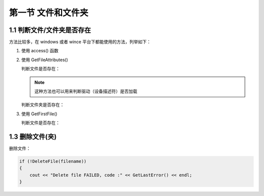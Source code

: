 第一节 文件和文件夹
===================

1.1 判断文件/文件夹是否存在
---------------------------

方法比较多，在 windows 或者 wince 平台下都能使用的方法，列举如下：

1. 使用 access() 函数
2. 使用 GetFileAttributes()
   
   判断文件是否存在：

   .. code-block:: C++
       :linenos:

       wchar_t* path = L"D:\\1.txt";

       if (GetFileAttributes(path) == 0xFFFFFFFF)
       {
           std::wcout << L"File " << path << L"not exist" << endl;
       }

   .. note:: 这种方法也可以用来判断驱动（设备描述符）是否加载
    
   判断文件夹是否存在：

   .. code-block:: C++
       :linenos:

       wchar_t* path = L"D:\\tmp\";

       if (GetFileAttributes(path) == 0xFFFFFFFF)
       {
           std::wcout << L"Directory " << path << L"not exist" << endl;
       }

3. 使用 GetFirstFile()

   判断文件是否存在：

   .. code-block:: C++
       :linenos:

       wchar_t file = L"D:\\1.txt";
       if (GetFirstFile(file, NULL) == INVALID_HANDLE_VALUE)
       {
           std::wcout << L"File " << path << L"not exist" << endl;
       }

    判断文件夹是否存在：
    
    .. code-block:: C++
        :linenos:

        wchar_t file = L"D:\\tmp\\*";
        if (GetFirstFile(file, NULL) == INVALID_HANDLE_VALUE)
        {
            std::wcout << L"Directory " << path << L"not exist" << endl;
        }

1.3 删除文件(夹)
----------------

删除文件：

.. code-block:: C++

    if (!DeleteFile(filename))
    {
        cout << "Delete file FAILED, code :" << GetLastError() << endl;
    }